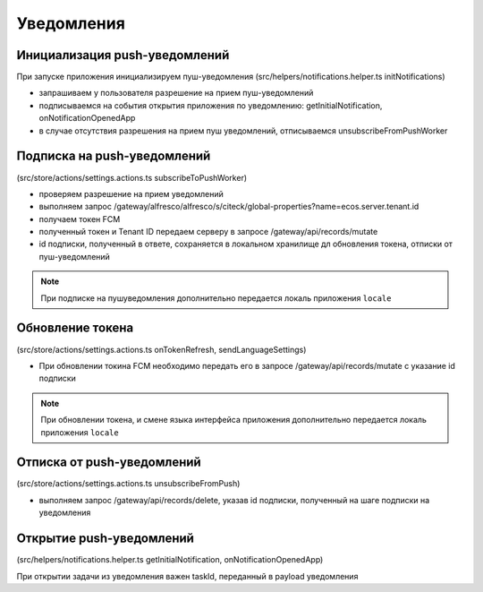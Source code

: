 ===========
Уведомления
===========

Инициализация push-уведомлений
~~~~~~~~~~~~~~~~~~~~~~~~~~~~~~

При запуске приложения инициализируем пуш-уведомления (src/helpers/notifications.helper.ts initNotifications)

* запрашиваем у пользователя разрешение на прием пуш-уведомлений
* подписываемся на события открытия приложения по уведомлению: getInitialNotification, onNotificationOpenedApp
* в случае отсутствия разрешения на прием пуш уведомлений, отписываемся unsubscribeFromPushWorker

Подписка на push-уведомлений
~~~~~~~~~~~~~~~~~~~~~~~~~~~~

(src/store/actions/settings.actions.ts subscribeToPushWorker)

* проверяем разрешение на прием уведомлений
* выполняем запрос /gateway/alfresco/alfresco/s/citeck/global-properties?name=ecos.server.tenant.id
* получаем токен FCM
* полученный токен и Tenant ID передаем серверу в запросе /gateway/api/records/mutate
* id подписки, полученный в ответе, сохраняется в локальном хранилище дл обновления токена, отписки от пуш-уведомлений

.. note::
 При подписке на пушуведомления дополнительно передается локаль приложения ``locale``
 
Обновление токена
~~~~~~~~~~~~~~~~~

(src/store/actions/settings.actions.ts onTokenRefresh, sendLanguageSettings)

* При обновлении токина FCM необходимо передать его в запросе /gateway/api/records/mutate с указание id подписки

.. note::
 При обновлении токена, и смене языка интерфейса приложения дополнительно передается локаль приложения ``locale``

Отписка от push-уведомлений
~~~~~~~~~~~~~~~~~~~~~~~~~~~

(src/store/actions/settings.actions.ts unsubscribeFromPush)

* выполняем запрос /gateway/api/records/delete, указав id подписки, полученный на шаге подписки на уведомления

Открытие push-уведомлений
~~~~~~~~~~~~~~~~~~~~~~~~~

(src/helpers/notifications.helper.ts getInitialNotification, onNotificationOpenedApp)

При открытии задачи из уведомления важен taskId, переданный в payload уведомления